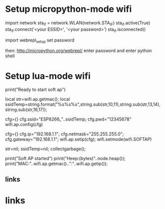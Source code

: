 * Setup micropython-mode wifi

import network
sta_if = network.WLAN(network.STA_IF)
sta_if.active(True)
sta_if.connect('<your ESSID>', '<your password>')
sta_if.isconnected()

import webrepl_setup
set password

then: http://micropython.org/webrepl/
enter password and enter python shell

* Setup lua-mode wifi

    print("Ready to start soft ap")
    
    local str=wifi.ap.getmac();
    local ssidTemp=string.format("%s%s%s",string.sub(str,10,11),string.sub(str,13,14),string.sub(str,16,17));
    
    cfg={}
    cfg.ssid="ESP8266_"..ssidTemp;
    cfg.pwd="12345678"
    wifi.ap.config(cfg)
     
     cfg={}
     cfg.ip="192.168.1.1";
     cfg.netmask="255.255.255.0";
     cfg.gateway="192.168.1.1";
     wifi.ap.setip(cfg);
     wifi.setmode(wifi.SOFTAP)
     
     str=nil;
     ssidTemp=nil;
     collectgarbage();
     
     print("Soft AP started")
     print("Heep:(bytes)"..node.heap());
     print("MAC:"..wifi.ap.getmac().."\r\nIP:"..wifi.ap.getip());

** links 
[1] https://smartarduino.gitbooks.io/development-of-nodemcu/content/subsection_42_wifi_mode.html
[2] https://nodemcu.readthedocs.io/en/dev-esp32/en/modules/wifi/

* links

[1] https://smartarduino.gitbooks.io/development-of-nodemcu/content/subsection_42_wifi_mode.html
